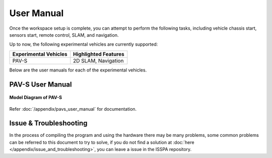 **User Manual**
===================================

Once the workspace setup is complete, you can attempt to perform the following tasks, 
including vehicle chassis start, sensors start, remote control, SLAM, and navigation. 

Up to now, the following experimental vehicles are currently supported:

+-------------------------+------------------------+
| Experimental Vehicles   | Highlighted Features   |
+=========================+========================+
| PAV-S                   | 2D SLAM, Navigation    |
+-------------------------+------------------------+

Below are the user manuals for each of the experimental vehicles.


PAV-S User Manual
-----------------

.. figure:: ../imgs/pavs_structure.jpg
   :alt: PAVS Structure
   :align: center
   :scale: 20%

   **Model Diagram of PAV-S**

Refer :doc:`/appendix/pavs_user_manual` for documentation.


Issue & Troubleshooting
-----------------------

In the process of compiling the program and using the hardware there may be many problems, some common problems can be referred to this document 
to try to solve, if you do not find a solution at :doc:`here </appendix/issue_and_troubleshooting>`, you can leave a issue in the ISSPA repository.